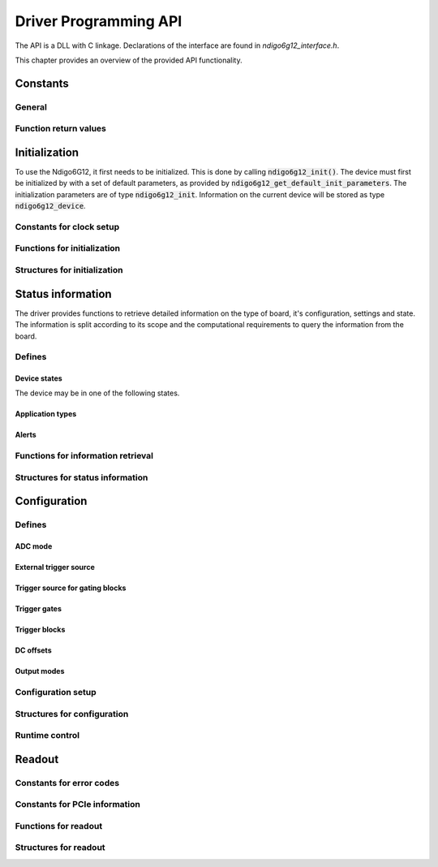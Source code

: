 Driver Programming API
======================


The API is a DLL with C linkage.
Declarations of the interface are found in *ndigo6g12_interface.h*.

This chapter provides an overview of the provided API functionality.

.. Typedefs
.. --------

.. .. doxygentypedef:: crono_bool_t

Constants
---------

General
~~~~~~~

.. doxygengroup:: constants

Function return values
~~~~~~~~~~~~~~~~~~~~~~

.. doxygengroup:: funcreturns


Initialization
--------------

To use the Ndigo6G12, it first needs to be initialized. This is done by
calling :code:`ndigo6g12_init()`. The device must first be initialized by
with a set of default parameters, as provided by
:code:`ndigo6g12_get_default_init_parameters`. The initialization parameters
are of type :code:`ndigo6g12_init`. Information on the current
device will be stored as type :code:`ndigo6g12_device`.

Constants for clock setup 
~~~~~~~~~~~~~~~~~~~~~~~~~

.. doxygengroup:: clockmodes

Functions for initialization
~~~~~~~~~~~~~~~~~~~~~~~~~~~~

.. doxygengroup:: initfuncts
    :content-only:

Structures for initialization
~~~~~~~~~~~~~~~~~~~~~~~~~~~~~

.. doxygengroup:: initstructs
    :content-only:
    :members:
    :undoc-members:



Status information
------------------
The driver provides functions to retrieve detailed information on the type
of board, it's configuration, settings and state. The information is split
according to its scope and the computational requirements to query the
information from the board.

Defines
~~~~~~~
Device states
^^^^^^^^^^^^^
The device may be in one of the following states.

.. doxygengroup:: devicestates

Application types
^^^^^^^^^^^^^^^^^
.. doxygengroup:: apptypes

Alerts
^^^^^^
.. doxygengroup:: alertdefs

    


Functions for information retrieval
~~~~~~~~~~~~~~~~~~~~~~~~~~~~~~~~~~~

.. doxygengroup:: statfuncts
    :content-only:

Structures for status information
~~~~~~~~~~~~~~~~~~~~~~~~~~~~~~~~~

.. doxygengroup:: infostructs
    :content-only:
    :members:

Configuration
-------------

Defines
~~~~~~~

ADC mode
^^^^^^^^
.. doxygengroup:: adcdefs

External trigger source
^^^^^^^^^^^^^^^^^^^^^^^
.. doxygengroup:: triggerdefs

Trigger source for gating blocks
^^^^^^^^^^^^^^^^^^^^^^^^^^^^^^^^
.. doxygengroup:: sourcedefs

Trigger gates
^^^^^^^^^^^^^
.. doxygengroup:: gatedefs

Trigger blocks
^^^^^^^^^^^^^^
.. doxygengroup:: triggerblockdefs

DC offsets
^^^^^^^^^^
.. doxygengroup:: defdcoffset

Output modes
^^^^^^^^^^^^
.. doxygengroup:: outputdefs


Configuration setup
~~~~~~~~~~~~~~~~~~~

.. doxygengroup:: conffuncts
    :content-only:

.. _api confstructs:

Structures for configuration 
~~~~~~~~~~~~~~~~~~~~~~~~~~~~

.. doxygengroup:: confstructs
    :members:
    :undoc-members:
    :content-only:


Runtime control
~~~~~~~~~~~~~~~

.. doxygengroup:: runtimefuncts
    :content-only:


Readout
-------

Constants for error codes
~~~~~~~~~~~~~~~~~~~~~~~~~

.. doxygengroup:: packflags

Constants for PCIe information
~~~~~~~~~~~~~~~~~~~~~~~~~~~~~~

.. doxygengroup:: pciecorrectableerrors
.. doxygengroup:: pcieuncorrectableerrors
.. doxygengroup:: pcieclearflags


Functions for readout
~~~~~~~~~~~~~~~~~~~~~

.. doxygengroup:: readfuncts
    :content-only:


Structures for readout
~~~~~~~~~~~~~~~~~~~~~~

.. doxygengroup:: readstructs
    :members:
    :content-only:


